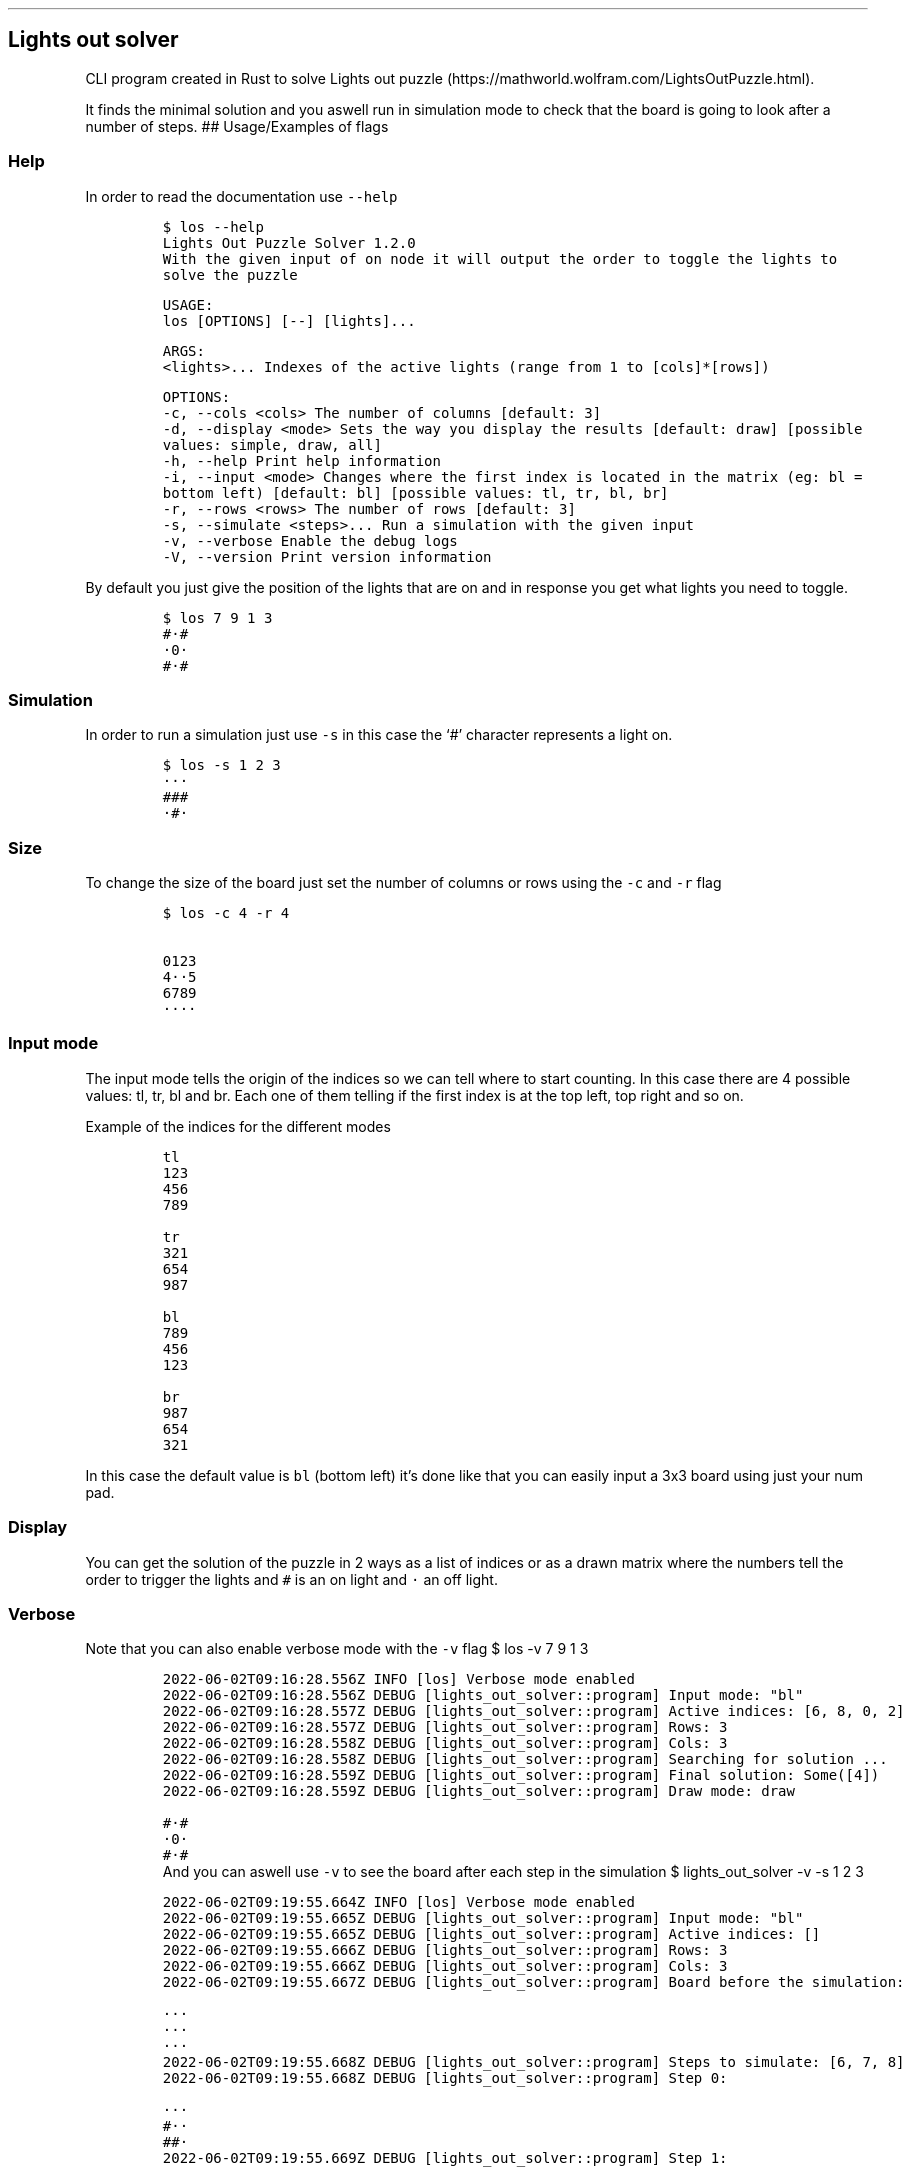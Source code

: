.\" Automatically generated by Pandoc 3.1.2
.\"
.\" Define V font for inline verbatim, using C font in formats
.\" that render this, and otherwise B font.
.ie "\f[CB]x\f[]"x" \{\
. ftr V B
. ftr VI BI
. ftr VB B
. ftr VBI BI
.\}
.el \{\
. ftr V CR
. ftr VI CI
. ftr VB CB
. ftr VBI CBI
.\}
.TH "" "" "" "" ""
.hy
.SH Lights out solver
.PP
CLI program created in Rust to solve Lights out
puzzle (https://mathworld.wolfram.com/LightsOutPuzzle.html).
.PP
It finds the minimal solution and you aswell run in simulation mode to
check that the board is going to look after a number of steps.
## Usage/Examples of flags
.SS Help
.PP
In order to read the documentation use \f[V]--help\f[R]
.IP
.nf
\f[C]
$ los --help
Lights Out Puzzle Solver 1.2.0
With the given input of on node it will output the order to toggle the lights to solve the puzzle

USAGE:
    los [OPTIONS] [--] [lights]...

ARGS:
    <lights>...    Indexes of the active lights (range from 1 to [cols]*[rows])

OPTIONS:
    -c, --cols <cols>            The number of columns [default: 3]
    -d, --display <mode>         Sets the way you display the results [default: draw] [possible
                                 values: simple, draw, all]
    -h, --help                   Print help information
    -i, --input <mode>           Changes where the first index is located in the matrix (eg: bl =
                                 bottom left) [default: bl] [possible values: tl, tr, bl, br]
    -r, --rows <rows>            The number of rows [default: 3]
    -s, --simulate <steps>...    Run a simulation with the given input
    -v, --verbose                Enable the debug logs
    -V, --version                Print version information
\f[R]
.fi
.PP
By default you just give the position of the lights that are on and in
response you get what lights you need to toggle.
.IP
.nf
\f[C]
$ los 7 9 1 3
#·#
·0·
#·#
\f[R]
.fi
.SS Simulation
.PP
In order to run a simulation just use \f[V]-s\f[R] in this case the `#'
character represents a light on.
.IP
.nf
\f[C]
$ los -s 1 2 3
···
###
·#·
\f[R]
.fi
.SS Size
.PP
To change the size of the board just set the number of columns or rows
using the \f[V]-c\f[R] and \f[V]-r\f[R] flag
.IP
.nf
\f[C]
$ los -c 4 -r 4

0123
4··5
6789
····
\f[R]
.fi
.SS Input mode
.PP
The input mode tells the origin of the indices so we can tell where to
start counting.
In this case there are 4 possible values: tl, tr, bl and br.
Each one of them telling if the first index is at the top left, top
right and so on.
.PP
Example of the indices for the different modes
.IP
.nf
\f[C]
tl
123
456
789 

tr
321 
654
987

bl
789
456
123

br
987
654
321
\f[R]
.fi
.PP
In this case the default value is \f[V]bl\f[R] (bottom left) it\[cq]s
done like that you can easily input a 3x3 board using just your num pad.
.SS Display
.PP
You can get the solution of the puzzle in 2 ways as a list of indices or
as a drawn matrix where the numbers tell the order to trigger the lights
and \f[V]#\f[R] is an on light and \f[V]·\f[R] an off light.
.SS Verbose
Note that you can also enable verbose mode with the \f[V]-v\f[R] flag
$ los -v 7 9 1 3
.IP
.nf
\f[C]
2022-06-02T09:16:28.556Z INFO [los] Verbose mode enabled
2022-06-02T09:16:28.556Z DEBUG [lights_out_solver::program] Input mode: \[dq]bl\[dq]
2022-06-02T09:16:28.557Z DEBUG [lights_out_solver::program] Active indices: [6, 8, 0, 2]
2022-06-02T09:16:28.557Z DEBUG [lights_out_solver::program] Rows: 3
2022-06-02T09:16:28.558Z DEBUG [lights_out_solver::program] Cols: 3
2022-06-02T09:16:28.558Z DEBUG [lights_out_solver::program] Searching for solution ...
2022-06-02T09:16:28.559Z DEBUG [lights_out_solver::program] Final solution: Some([4])
2022-06-02T09:16:28.559Z DEBUG [lights_out_solver::program] Draw mode: draw

#·#
·0·
#·#
\f[R]
.fi
And you can aswell use \f[V]-v\f[R] to see the board after each step in
the simulation
$ lights_out_solver -v -s 1 2 3
.IP
.nf
\f[C]
2022-06-02T09:19:55.664Z INFO [los] Verbose mode enabled
2022-06-02T09:19:55.665Z DEBUG [lights_out_solver::program] Input mode: \[dq]bl\[dq]
2022-06-02T09:19:55.665Z DEBUG [lights_out_solver::program] Active indices: []
2022-06-02T09:19:55.666Z DEBUG [lights_out_solver::program] Rows: 3
2022-06-02T09:19:55.666Z DEBUG [lights_out_solver::program] Cols: 3
2022-06-02T09:19:55.667Z DEBUG [lights_out_solver::program] Board before the simulation:

···
···
···
2022-06-02T09:19:55.668Z DEBUG [lights_out_solver::program] Steps to simulate: [6, 7, 8]
2022-06-02T09:19:55.668Z DEBUG [lights_out_solver::program] Step 0:

···
#··
##·
2022-06-02T09:19:55.669Z DEBUG [lights_out_solver::program] Step 1:

···
##·
··#
2022-06-02T09:19:55.671Z DEBUG [lights_out_solver::program] Step 2:

···
###
·#·
2022-06-02T09:19:55.672Z DEBUG [lights_out_solver::program] Board after simulation:
···
###
·#·

···
###
·#·
\f[R]
.fi
.SS Run Locally
.PP
Clone the project
.IP
.nf
\f[C]
  git clone https://github.com/kikawet/lights_out_solver
\f[R]
.fi
.PP
Go to the project directory
.IP
.nf
\f[C]
  cd lights_out_solver
\f[R]
.fi
.PP
Install and run the project
.IP
.nf
\f[C]
  cargo run -- -h
\f[R]
.fi
.SS Running Tests
.PP
To run tests, run the following command
.IP
.nf
\f[C]
  cargo test
\f[R]
.fi
.SS License
.PP
MIT (https://choosealicense.com/licenses/mit/)
.SS Related
.PP
Release using github actions -
rust-build.action (https://github.com/rust-build/rust-build.action)
.PP
Alternative method to solve the puzzle using polinomials instead of
backtracking -
LightsOut.hh (https://www.keithschwarz.com/interesting/code/?dir=lights-out)
by Keith Schwarz (htiek\[at]cs.stanford.edu)
